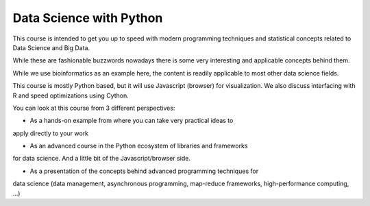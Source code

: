 ###########################
Data Science with Python
###########################

This course is intended to get you up to speed with modern programming
techniques and statistical concepts related to Data Science and Big Data.

While these are fashionable buzzwords nowadays there is some very interesting
and applicable concepts behind them.

While we use bioinformatics as an example here, the content is readily
applicable to most other data science fields.

This course is mostly Python based, but it will use Javascript (browser)
for visualization. We also discuss interfacing with R and speed optimizations
using Cython.

You can look at this course from 3 different perspectives:

* As a hands-on example from where you can take very practical ideas to
apply directly to your work

* As an advanced course in the Python ecosystem of libraries and frameworks
for data science. And a little bit of the Javascript/browser side.

* As a presentation of the concepts behind advanced programming techniques for
data science (data management, asynchronous programming, map-reduce frameworks,
high-performance computing, ...)
